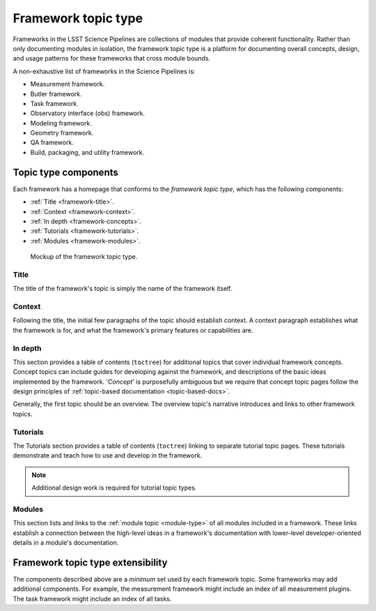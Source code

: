 .. _framework-type:

Framework topic type
====================

Frameworks in the LSST Science Pipelines are collections of modules that provide coherent functionality.
Rather than only documenting modules in isolation, the framework topic type is a platform for documenting overall concepts, design, and usage patterns for these frameworks that cross module bounds.

A non-exhaustive list of frameworks in the Science Pipelines is:

- Measurement framework.
- Butler framework.
- Task framework.
- Observatory interface (obs) framework.
- Modeling framework.
- Geometry framework.
- QA framework.
- Build, packaging, and utility framework.

Topic type components
---------------------

Each framework has a homepage that conforms to the *framework topic type*, which has the following components:

- :ref:`Title <framework-title>`.
- :ref:`Context <framework-context>`.
- :ref:`In depth <framework-concepts>`.
- :ref:`Tutorials <framework-tutorials>`.
- :ref:`Modules <framework-modules>`.

.. _fig-framework-mockup:

.. figure:: /_static/framework-mockup.svg
   :width: 100%

   Mockup of the framework topic type.

.. _framework-title:

Title
^^^^^

The title of the framework's topic is simply the name of the framework itself.

.. _framework-context:

Context
^^^^^^^

Following the title, the initial few paragraphs of the topic should establish context.
A context paragraph establishes what the framework is for, and what the framework's primary features or capabilities are.

.. _framework-concepts:

In depth
^^^^^^^^

This section provides a table of contents (``toctree``) for additional topics that cover individual framework concepts.
Concept topics can include guides for developing against the framework, and descriptions of the basic ideas implemented by the framework.
'*Concept*' is purposefully ambiguous but we require that concept topic pages follow the design principles of :ref:`topic-based documentation <topic-based-docs>`.

Generally, the first topic should be an overview.
The overview topic's narrative introduces and links to other framework topics.

..
  .. todo::
  
     Include examples.

.. _framework-tutorials:

Tutorials
^^^^^^^^^

The Tutorials section provides a table of contents (``toctree``) linking to separate tutorial topic pages.
These tutorials demonstrate and teach how to use and develop in the framework.

.. note::

   Additional design work is required for tutorial topic types.

.. _framework-modules:

Modules
^^^^^^^

This section lists and links to the :ref:`module topic <module-type>` of all modules included in a framework.
These links establish a connection between the high-level ideas in a framework's documentation with lower-level developer-oriented details in a module's documentation.

Framework topic type extensibility
----------------------------------

The components described above are a *minimum* set used by each framework topic.
Some frameworks may add additional components.
For example, the measurement framework might include an index of all measurement plugins.
The task framework might include an index of all tasks.
